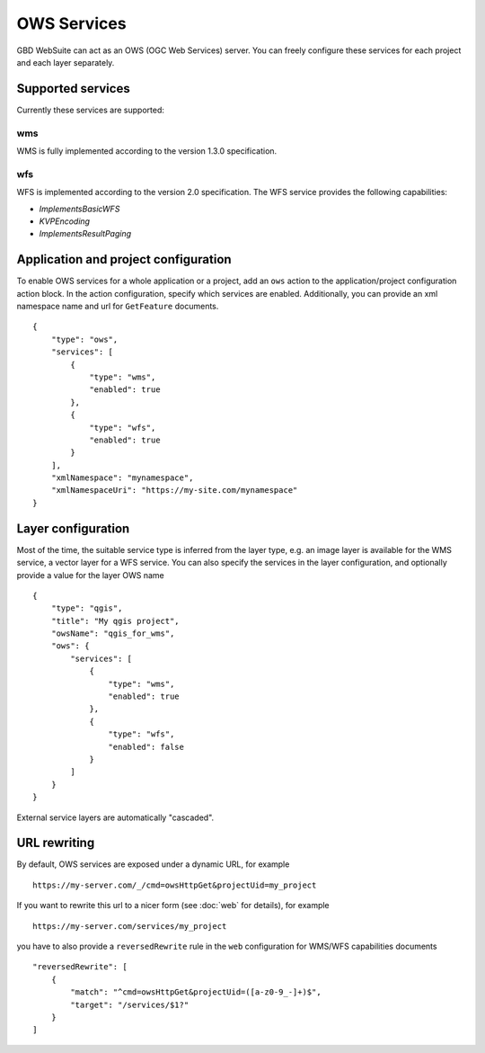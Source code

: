 OWS Services
============

GBD WebSuite can act as an OWS (OGC Web Services) server. You can freely configure these services for each project and each layer separately.


Supported services
------------------


Currently these services are supported:

wms
~~~

WMS is fully implemented according to the version 1.3.0 specification.

wfs
~~~

WFS is implemented according to the version 2.0 specification. The WFS service provides the following capabilities:

- `ImplementsBasicWFS`
- `KVPEncoding`
- `ImplementsResultPaging`

Application and project configuration
-------------------------------------

To enable OWS services for a whole application or a project, add an ``ows`` action to the application/project configuration action block. In the action configuration, specify which services are enabled. Additionally, you can provide an xml namespace name and url for ``GetFeature`` documents. ::

    {
        "type": "ows",
        "services": [
            {
                "type": "wms",
                "enabled": true
            },
            {
                "type": "wfs",
                "enabled": true
            }
        ],
        "xmlNamespace": "mynamespace",
        "xmlNamespaceUri": "https://my-site.com/mynamespace"
    }


Layer configuration
-------------------

Most of the time, the suitable service type is inferred from the layer type, e.g. an image layer is available for the WMS service, a vector layer for a WFS service. You can also specify the services in the layer configuration, and optionally provide a value for the layer OWS name ::

    {
        "type": "qgis",
        "title": "My qgis project",
        "owsName": "qgis_for_wms",
        "ows": {
            "services": [
                {
                    "type": "wms",
                    "enabled": true
                },
                {
                    "type": "wfs",
                    "enabled": false
                }
            ]
        }
    }

External service layers are automatically "cascaded".

URL rewriting
-------------

By default, OWS services are exposed under a dynamic URL, for example ::

    https://my-server.com/_/cmd=owsHttpGet&projectUid=my_project

If you want to rewrite this url to a nicer form (see :doc:`web` for details), for example ::

    https://my-server.com/services/my_project

you have to also provide a ``reversedRewrite`` rule in the ``web`` configuration for WMS/WFS capabilities documents ::

    "reversedRewrite": [
        {
            "match": "^cmd=owsHttpGet&projectUid=([a-z0-9_-]+)$",
            "target": "/services/$1?"
        }
    ]





